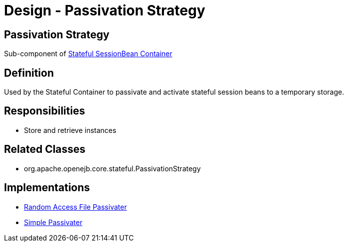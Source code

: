 = Design - Passivation Strategy

== Passivation Strategy

Sub-component of xref:dev/design-stateful-sessionbean-container.adoc[Stateful SessionBean Container]

== Definition

Used by the Stateful Container to passivate and activate stateful session beans to a temporary storage.

== Responsibilities

* Store and retrieve instances

== Related Classes

* org.apache.openejb.core.stateful.PassivationStrategy

== Implementations

* xref:dev/design-random-access-file-passivater.adoc[Random Access File Passivater]
* xref:dev/design-simple-passivater.adoc[Simple Passivater]
